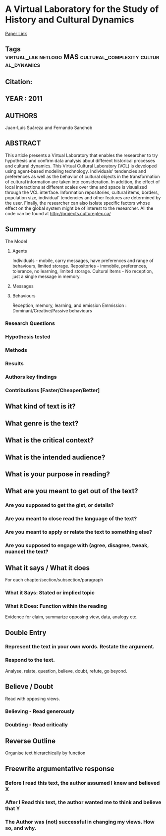 * A Virtual Laboratory for the Study of History and Cultural Dynamics
  [[http://jasss.soc.surrey.ac.uk/14/4/19.html][Paper Link]]
** Tags                                                                         :virtual_lab:netlogo:MAS:cultural_complexity:cultural_dynamics:
** Citation:
** YEAR : 2011
** AUTHORS
   Juan-Luis Suáreza and Fernando Sanchob
** ABSTRACT
   This article presents a Virtual Laboratory that enables the researcher to try
   hypothesis and confirm data analysis about different historical processes and
   cultural dynamics. This Virtual Cultural Laboratory (VCL) is developed using
   agent-based modeling technology. Individuals' tendencies and preferences as well
   as the behavior of cultural objects in the transformation of cultural
   information are taken into consideration. In addition, the effect of local
   interactions at different scales over time and space is visualized through the
   VCL interface. Information repositories, cultural items, borders, population
   size, individual' tendencies and other features are determined by the user.
   Finally, the researcher can also isolate specific factors whose effect on the
   global system might be of interest to the researcher. All the code can be found
   at http://projects.cultureplex.ca/
** Summary
**** The Model
***** Agents
      Individuals - mobile, carry messages, have preferences and range of behaviours, limited storage.
      Repositories - immobile, preferences, tolerance, no learning, limited storage.
      Cultural Items - No reception, just a single message in memory.
***** Messages
***** Behaviours
      Reception, memory, learning, and emission
      Emmission : Dominant/Creative/Passive behaviours
*** Research Questions

*** Hypothesis tested

*** Methods

*** Results

*** Authors key findings

*** Contributions [Faster/Cheaper/Better]

** What kind of text is it?

** What genre is the text?

** What is the critical context?

** What is the intended audience?

** What is your purpose in reading?

** What are you meant to get out of the text?
*** Are you supposed to get the gist, or details?

*** Are you meant to close read the language of the text?

*** Are you meant to apply or relate the text to something else?

*** Are you supposed to engage with (agree, disagree, tweak, nuance) the text?

** What it says / What it does
   For each chapter/section/subsection/paragraph
*** What it Says: Stated or implied topic

*** What it Does: Function within the reading
    Evidence for claim, summarize opposing view, data, analogy etc.

** Double Entry
*** Represent the text in your own words. Restate the argument.

*** Respond to the text.
    Analyse, relate, question, believe, doubt, refute, go beyond.

** Believe / Doubt
   Read with opposing views.
*** Believing - Read generously

*** Doubting  - Read critically

** Reverse Outline
   Organise text hierarchically by function

** Freewrite argumentative response
*** Before I read this text, the author assumed I knew and believed X

*** After I Read this text, the author wanted me to think and believe that Y

*** The Author was (not) successful in changing my views. How so, and why.
